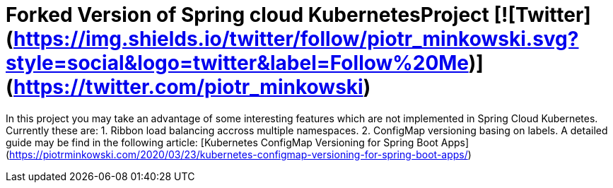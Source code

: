 # Forked Version of Spring cloud KubernetesProject [![Twitter](https://img.shields.io/twitter/follow/piotr_minkowski.svg?style=social&logo=twitter&label=Follow%20Me)](https://twitter.com/piotr_minkowski)

In this project you may take an advantage of some interesting features which are not implemented in Spring Cloud Kubernetes. Currently these are:
1. Ribbon load balancing accross multiple namespaces.
2. ConfigMap versioning basing on labels. A detailed guide may be find in the following article: [Kubernetes ConfigMap Versioning for Spring Boot Apps](https://piotrminkowski.com/2020/03/23/kubernetes-configmap-versioning-for-spring-boot-apps/)
